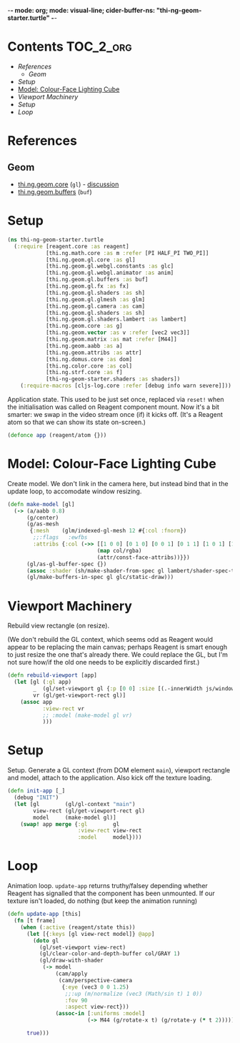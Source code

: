 -*- mode: org; mode: visual-line; cider-buffer-ns: "thi-ng-geom-starter.turtle" -*-
#+STARTUP: indent
#+PROPERTY: header-args:clojure  :tangle turtle.cljs
#+PROPERTY: header-args:clojure+ :results value verbatim replace

* Contents                                                          :TOC_2_org:
 - [[References][References]]
   - [[Geom][Geom]]
 - [[Setup][Setup]]
 - [[Model: Colour-Face Lighting Cube][Model: Colour-Face Lighting Cube]]
 - [[Viewport Machinery][Viewport Machinery]]
 - [[Setup][Setup]]
 - [[Loop][Loop]]

* References
** Geom

- [[https://github.com/thi-ng/geom/blob/develop/src/gl/core.org][thi.ng.geom.core]] (~gl~) - [[https://gitter.im/thi-ng/geom][discussion]]
- [[https://github.com/thi-ng/geom/blob/develop/src/gl/buffers.org][thi.ng.geom.buffers]] (~buf~)

* Setup

#+BEGIN_SRC clojure
  (ns thi-ng-geom-starter.turtle
    (:require [reagent.core :as reagent]
              [thi.ng.math.core :as m :refer [PI HALF_PI TWO_PI]]
              [thi.ng.geom.gl.core :as gl]
              [thi.ng.geom.gl.webgl.constants :as glc]
              [thi.ng.geom.gl.webgl.animator :as anim]
              [thi.ng.geom.gl.buffers :as buf]
              [thi.ng.geom.gl.fx :as fx]
              [thi.ng.geom.gl.shaders :as sh]
              [thi.ng.geom.gl.glmesh :as glm]
              [thi.ng.geom.gl.camera :as cam]
              [thi.ng.geom.gl.shaders :as sh]
              [thi.ng.geom.gl.shaders.lambert :as lambert]
              [thi.ng.geom.core :as g]
              [thi.ng.geom.vector :as v :refer [vec2 vec3]]
              [thi.ng.geom.matrix :as mat :refer [M44]]
              [thi.ng.geom.aabb :as a]
              [thi.ng.geom.attribs :as attr]
              [thi.ng.domus.core :as dom]
              [thi.ng.color.core :as col]
              [thi.ng.strf.core :as f]
              [thi-ng-geom-starter.shaders :as shaders])
      (:require-macros [cljs-log.core :refer [debug info warn severe]]))
#+END_SRC

#+RESULTS:
: nil

Application state. This used to be just set once, replaced via ~reset!~ when the initialisation was called on Reagent component mount. Now it's a bit smarter: we swap in the video stream once (if) it kicks off. (It's a Reagent atom so that we can show its state on-screen.)

#+BEGIN_SRC clojure
  (defonce app (reagent/atom {}))
#+END_SRC

#+RESULTS:
: nil

* Model: Colour-Face Lighting Cube

Create model. We don't link in the camera here, but instead bind that in the update loop, to accomodate window resizing.

#+BEGIN_SRC clojure
  (defn make-model [gl]
    (-> (a/aabb 0.8)
        (g/center)
        (g/as-mesh
         {:mesh    (glm/indexed-gl-mesh 12 #{:col :fnorm})
          ;;:flags   :ewfbs
          :attribs {:col (->> [[1 0 0] [0 1 0] [0 0 1] [0 1 1] [1 0 1] [1 1 0]]
                              (map col/rgba)
                              (attr/const-face-attribs))}})
        (gl/as-gl-buffer-spec {})
        (assoc :shader (sh/make-shader-from-spec gl lambert/shader-spec-two-sided-attrib))
        (gl/make-buffers-in-spec gl glc/static-draw)))
#+END_SRC

* Viewport Machinery

Rebuild view rectangle (on resize).

(We don't rebuild the GL context, which seems odd as Reagent would appear to be replacing the main canvas; perhaps Reagent is smart enough to just resize the one that's already there. We could replace the GL, but I'm not sure how/if the old one needs to be explicitly discarded first.)

#+BEGIN_SRC clojure
  (defn rebuild-viewport [app]
    (let [gl (:gl app)
          _  (gl/set-viewport gl {:p [0 0] :size [(.-innerWidth js/window) (.-innerHeight js/window)]})
          vr (gl/get-viewport-rect gl)]
      (assoc app
             :view-rect vr
             ;; :model (make-model gl vr)
             )))
#+END_SRC

* Setup

Setup. Generate a GL context (from DOM element ~main~), viewport rectangle and model, attach to the application. Also kick off the texture loading.

#+BEGIN_SRC clojure
  (defn init-app [_]
    (debug "INIT")
    (let [gl        (gl/gl-context "main")
          view-rect (gl/get-viewport-rect gl)
          model     (make-model gl)]
      (swap! app merge {:gl        gl
                        :view-rect view-rect
                        :model     model})))
#+END_SRC

* Loop

Animation loop. ~update-app~ returns truthy/falsey depending whether Reagent has signalled that the component has been unmounted. If our texture isn't loaded, do nothing (but keep the animation running)

#+BEGIN_SRC clojure
  (defn update-app [this]
    (fn [t frame]
      (when (:active (reagent/state this))
        (let [{:keys [gl view-rect model]} @app]
          (doto gl
            (gl/set-viewport view-rect)
            (gl/clear-color-and-depth-buffer col/GRAY 1)
            (gl/draw-with-shader
             (-> model
                 (cam/apply
                  (cam/perspective-camera
                   {:eye (vec3 0 0 1.25)
                    ;;:up (m/normalize (vec3 (Math/sin t) 1 0))
                    :fov 90
                    :aspect view-rect}))
                 (assoc-in [:uniforms :model]
                           (-> M44 (g/rotate-x t) (g/rotate-y (* t 2))))))))

        true)))
#+END_SRC
